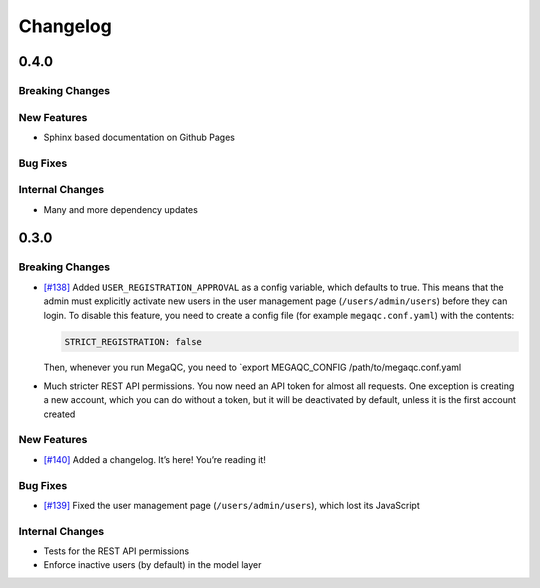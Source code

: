 Changelog
=========

0.4.0
-----

Breaking Changes
~~~~~~~~~~~~~~~~

New Features
~~~~~~~~~~~~

-  Sphinx based documentation on Github Pages

Bug Fixes
~~~~~~~~~

Internal Changes
~~~~~~~~~~~~~~~~

-  Many and more dependency updates

.. _section-1:

0.3.0
-----

.. _breaking-changes-1:

Breaking Changes
~~~~~~~~~~~~~~~~

-  `[#138]`_ Added ``USER_REGISTRATION_APPROVAL`` as a config variable,
   which defaults to true. This means that the admin must explicitly
   activate new users in the user management page
   (``/users/admin/users``) before they can login. To disable this
   feature, you need to create a config file (for example
   ``megaqc.conf.yaml``) with the contents:

   .. code:: yaml

      STRICT_REGISTRATION: false

   Then, whenever you run MegaQC, you need to \`export MEGAQC_CONFIG
   /path/to/megaqc.conf.yaml

-  Much stricter REST API permissions. You now need an API token for
   almost all requests. One exception is creating a new account, which
   you can do without a token, but it will be deactivated by default,
   unless it is the first account created

.. _new-features-1:

New Features
~~~~~~~~~~~~

-  `[#140]`_ Added a changelog. It’s here! You’re reading it!

.. _bug-fixes-1:

Bug Fixes
~~~~~~~~~

-  `[#139]`_ Fixed the user management page (``/users/admin/users``),
   which lost its JavaScript

.. _internal-changes-1:

Internal Changes
~~~~~~~~~~~~~~~~

-  Tests for the REST API permissions
-  Enforce inactive users (by default) in the model layer

.. _[#138]: https://github.com/ewels/MegaQC/issues/138
.. _[#140]: https://github.com/ewels/MegaQC/issues/140
.. _[#139]: https://github.com/ewels/MegaQC/issues/139